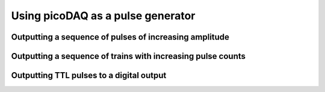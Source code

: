 .. _cookbook-pulseoutput1:


Using picoDAQ as a pulse generator
==================================

Outputting a sequence of pulses of increasing amplitude
-------------------------------------------------------




Outputting a sequence of trains with increasing pulse counts
------------------------------------------------------------

Outputting TTL pulses to a digital output
-----------------------------------------
